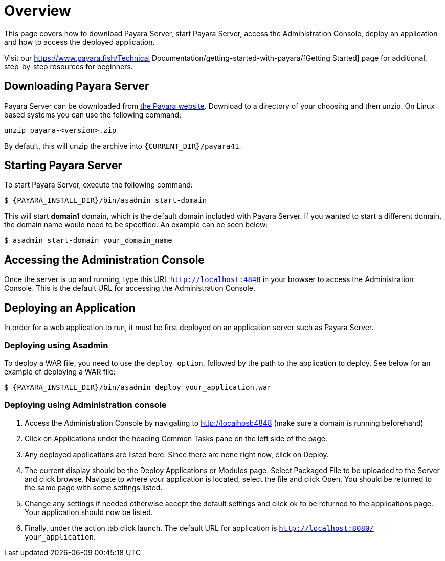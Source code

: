 [[overview]]
= Overview

This page covers how to download Payara Server, start Payara Server, access
the Administration Console, deploy an application and how to access the
deployed application.

Visit our https://www.payara.fish/Technical Documentation/getting-started-with-payara/[Getting Started] page for additional, step-by-step resources for beginners.

[[downloading-payara-server]]
== Downloading Payara Server

Payara Server can be downloaded from http://www.payara.fish/downloads[the Payara website].
Download to a directory of your choosing and then unzip. On Linux based
systems you can use the following command:

[source, shell]
----
unzip payara-<version>.zip
----

By default, this will unzip the archive into `{CURRENT_DIR}/payara41`.

[[starting-payara-server]]
== Starting Payara Server

To start Payara Server, execute the following command:

[source, shell]
----
$ {PAYARA_INSTALL_DIR}/bin/asadmin start-domain
----

This will start **domain1** domain, which is the default domain included
with Payara Server. If you wanted to start a different domain, the domain
name would need to be specified. An example can be seen below:

[source, shell]
----
$ asadmin start-domain your_domain_name
----

[[accessing-the-administration-console]]
== Accessing the Administration Console

Once the server is up and running, type this URL `http://localhost:4848` in
your browser to access the Administration Console. This is the default URL
for accessing the Administration Console.

[[deploying-an-application]]
== Deploying an Application

In order for a web application to run, it must be first deployed on an
application server such as Payara Server.

[[deploying-using-asadmin]]
=== Deploying using Asadmin

To deploy a WAR file, you need to use the `deploy option`, followed by the
path to the application to deploy. See below for an example of deploying a
WAR file:

[source, shell]
----
$ {PAYARA_INSTALL_DIR}/bin/asadmin deploy your_application.war
----

[[deploying-using-administration-console]]
=== Deploying using Administration console

. Access the Administration Console by navigating to http://localhost:4848 (make sure a domain is running beforehand)
. Click on Applications under the heading Common Tasks pane on the left side of the page.
. Any deployed applications are listed here. Since there are none right now, click on Deploy.
. The current display should be the Deploy Applications or Modules page. Select Packaged File to be uploaded to the Server and click browse. Navigate to where your application is located, select the file and click Open. You should be returned to the same page with some settings listed.
. Change any settings if needed otherwise accept the default settings and click ok to be returned to the applications page. Your application should now be listed.
. Finally, under the action tab click launch. The default URL for application is `http://localhost:8080/ your_application`.
